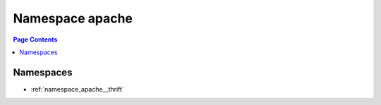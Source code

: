
.. _namespace_apache:

Namespace apache
================


.. contents:: Page Contents
   :local:
   :backlinks: none





Namespaces
----------


- :ref:`namespace_apache__thrift`

